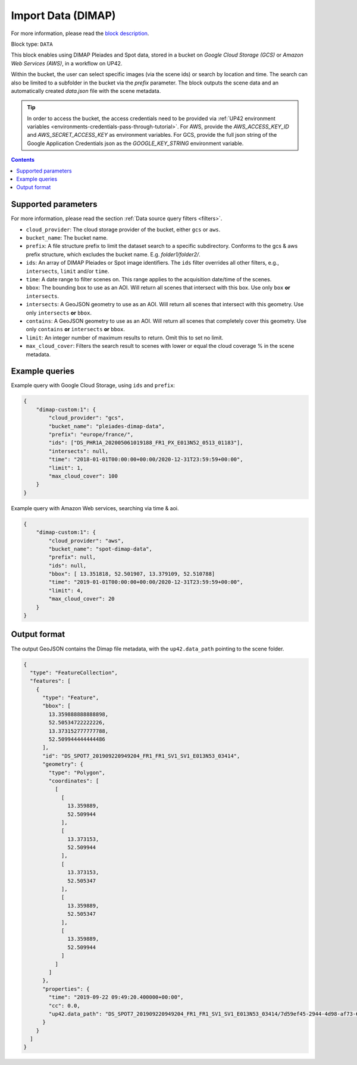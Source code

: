 .. meta::
   :description: UP42 data blocks: Dimap Custom data block description
   :keywords: DIMAP, custom, data, tasking, Pleiades, SPOT

.. _dimap-custom-data-block:

Import Data (DIMAP)
=================
For more information, please read the `block description <https://marketplace.up42.com/block/98066215-6c60-4076-bbb8-031987fec7fc>`_.

Block type: ``DATA``

This block enables using DIMAP Pleiades and Spot data, stored in a bucket on *Google Cloud Storage (GCS)*
or *Amazon Web Services (AWS)*, in a workflow on UP42.

Within the bucket, the user can select specific images (via the scene ids) or search by
location and time. The search can also be limited to a subfolder in the bucket via the
`prefix` parameter.
The block outputs the scene data and an automatically created `data.json` file with the scene metadata.


.. tip::

    In order to access the bucket, the access credentials need to be provided via :ref:`UP42 environment variables <environments-credentials-pass-through-tutorial>`.
    For AWS, provide the `AWS_ACCESS_KEY_ID` and `AWS_SECRET_ACCESS_KEY` as environment variables.
    For GCS, provide the full json string of the Google Application Credentials json as the `GOOGLE_KEY_STRING` environment variable.


.. contents::

Supported parameters
--------------------

For more information, please read the section :ref:`Data source query filters  <filters>`.

* ``cloud_provider``: The cloud storage provider of the bucket, either ``gcs`` or ``aws``.
* ``bucket_name``: The bucket name.
* ``prefix``: A file structure prefix to limit the dataset search to a specific subdirectory. Conforms to the gcs & aws prefix structure,
  which excludes the bucket name. E.g. `folder1/folder2/`.
* ``ids``: An array of DIMAP Pleiades or Spot image identifiers. The ``ids`` filter overrides all other filters, e.g., ``intersects``, ``limit`` and/or ``time``.
* ``time``: A date range to filter scenes on. This range applies to the acquisition date/time of the scenes.
* ``bbox``: The bounding box to use as an AOI. Will return all scenes that intersect with this box. Use only ``box``
  **or** ``intersects``.
* ``intersects``: A GeoJSON geometry to use as an AOI. Will return all scenes that intersect with this geometry. Use
  only ``intersects`` **or** ``bbox``.
* ``contains``: A GeoJSON geometry to use as an AOI. Will return all scenes that completely cover this geometry. Use only ``contains``
  **or** ``intersects`` **or** ``bbox``.
* ``limit``: An integer number of maximum results to return. Omit this to set no limit.
* ``max_cloud_cover``: Filters the search result to scenes with lower or equal the cloud coverage % in the scene metadata.


Example queries
---------------

Example query with Google Cloud Storage, using ``ids`` and ``prefix``:

.. code-block:: javascript

    {
        "dimap-custom:1": {
            "cloud_provider": "gcs",
            "bucket_name": "pleiades-dimap-data",
            "prefix": "europe/france/",
            "ids": ["DS_PHR1A_202005061019188_FR1_PX_E013N52_0513_01183"],
            "intersects": null,
            "time": "2018-01-01T00:00:00+00:00/2020-12-31T23:59:59+00:00",
            "limit": 1,
            "max_cloud_cover": 100
        }
    }

Example query with Amazon Web services, searching via time & aoi.

.. code-block:: javascript

    {
        "dimap-custom:1": {
            "cloud_provider": "aws",
            "bucket_name": "spot-dimap-data",
            "prefix": null,
            "ids": null,
            "bbox": [ 13.351818, 52.501907, 13.379109, 52.510788]
            "time": "2019-01-01T00:00:00+00:00/2020-12-31T23:59:59+00:00",
            "limit": 4,
            "max_cloud_cover": 20
        }
    }


Output format
-------------

The output GeoJSON contains the Dimap file metadata, with the ``up42.data_path`` pointing to the scene folder.

.. code-block:: javascript

    {
      "type": "FeatureCollection",
      "features": [
        {
          "type": "Feature",
          "bbox": [
            13.359888888888898,
            52.50534722222226,
            13.373152777777788,
            52.509944444444486
          ],
          "id": "DS_SPOT7_201909220949204_FR1_FR1_SV1_SV1_E013N53_03414",
          "geometry": {
            "type": "Polygon",
            "coordinates": [
              [
                [
                  13.359889,
                  52.509944
                ],
                [
                  13.373153,
                  52.509944
                ],
                [
                  13.373153,
                  52.505347
                ],
                [
                  13.359889,
                  52.505347
                ],
                [
                  13.359889,
                  52.509944
                ]
              ]
            ]
          },
          "properties": {
            "time": "2019-09-22 09:49:20.400000+00:00",
            "cc": 0.0,
            "up42.data_path": "DS_SPOT7_201909220949204_FR1_FR1_SV1_SV1_E013N53_03414/7d59ef45-2944-4d98-af73-642c84dff0bc"
          }
        }
      ]
    }
